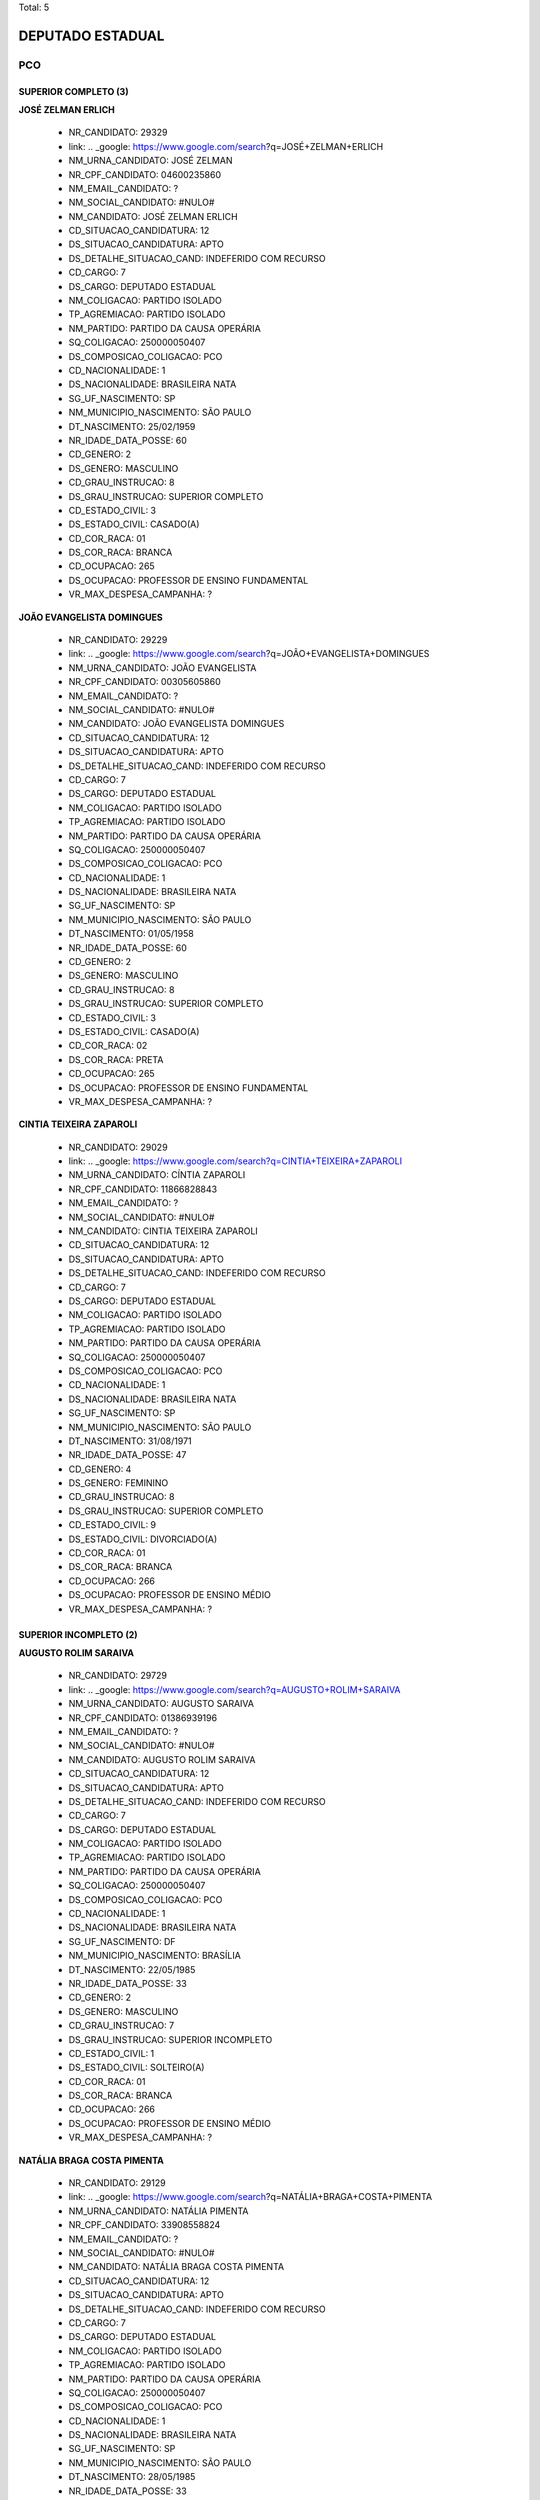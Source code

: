 Total: 5

DEPUTADO ESTADUAL
=================

PCO
---

SUPERIOR COMPLETO (3)
.....................

**JOSÉ ZELMAN ERLICH**

  - NR_CANDIDATO: 29329
  - link: .. _google: https://www.google.com/search?q=JOSÉ+ZELMAN+ERLICH
  - NM_URNA_CANDIDATO: JOSÉ ZELMAN
  - NR_CPF_CANDIDATO: 04600235860
  - NM_EMAIL_CANDIDATO: ?
  - NM_SOCIAL_CANDIDATO: #NULO#
  - NM_CANDIDATO: JOSÉ ZELMAN ERLICH
  - CD_SITUACAO_CANDIDATURA: 12
  - DS_SITUACAO_CANDIDATURA: APTO
  - DS_DETALHE_SITUACAO_CAND: INDEFERIDO COM RECURSO
  - CD_CARGO: 7
  - DS_CARGO: DEPUTADO ESTADUAL
  - NM_COLIGACAO: PARTIDO ISOLADO
  - TP_AGREMIACAO: PARTIDO ISOLADO
  - NM_PARTIDO: PARTIDO DA CAUSA OPERÁRIA
  - SQ_COLIGACAO: 250000050407
  - DS_COMPOSICAO_COLIGACAO: PCO
  - CD_NACIONALIDADE: 1
  - DS_NACIONALIDADE: BRASILEIRA NATA
  - SG_UF_NASCIMENTO: SP
  - NM_MUNICIPIO_NASCIMENTO: SÃO PAULO
  - DT_NASCIMENTO: 25/02/1959
  - NR_IDADE_DATA_POSSE: 60
  - CD_GENERO: 2
  - DS_GENERO: MASCULINO
  - CD_GRAU_INSTRUCAO: 8
  - DS_GRAU_INSTRUCAO: SUPERIOR COMPLETO
  - CD_ESTADO_CIVIL: 3
  - DS_ESTADO_CIVIL: CASADO(A)
  - CD_COR_RACA: 01
  - DS_COR_RACA: BRANCA
  - CD_OCUPACAO: 265
  - DS_OCUPACAO: PROFESSOR DE ENSINO FUNDAMENTAL
  - VR_MAX_DESPESA_CAMPANHA: ?


**JOÃO EVANGELISTA DOMINGUES**

  - NR_CANDIDATO: 29229
  - link: .. _google: https://www.google.com/search?q=JOÃO+EVANGELISTA+DOMINGUES
  - NM_URNA_CANDIDATO: JOÃO EVANGELISTA
  - NR_CPF_CANDIDATO: 00305605860
  - NM_EMAIL_CANDIDATO: ?
  - NM_SOCIAL_CANDIDATO: #NULO#
  - NM_CANDIDATO: JOÃO EVANGELISTA DOMINGUES
  - CD_SITUACAO_CANDIDATURA: 12
  - DS_SITUACAO_CANDIDATURA: APTO
  - DS_DETALHE_SITUACAO_CAND: INDEFERIDO COM RECURSO
  - CD_CARGO: 7
  - DS_CARGO: DEPUTADO ESTADUAL
  - NM_COLIGACAO: PARTIDO ISOLADO
  - TP_AGREMIACAO: PARTIDO ISOLADO
  - NM_PARTIDO: PARTIDO DA CAUSA OPERÁRIA
  - SQ_COLIGACAO: 250000050407
  - DS_COMPOSICAO_COLIGACAO: PCO
  - CD_NACIONALIDADE: 1
  - DS_NACIONALIDADE: BRASILEIRA NATA
  - SG_UF_NASCIMENTO: SP
  - NM_MUNICIPIO_NASCIMENTO: SÃO PAULO
  - DT_NASCIMENTO: 01/05/1958
  - NR_IDADE_DATA_POSSE: 60
  - CD_GENERO: 2
  - DS_GENERO: MASCULINO
  - CD_GRAU_INSTRUCAO: 8
  - DS_GRAU_INSTRUCAO: SUPERIOR COMPLETO
  - CD_ESTADO_CIVIL: 3
  - DS_ESTADO_CIVIL: CASADO(A)
  - CD_COR_RACA: 02
  - DS_COR_RACA: PRETA
  - CD_OCUPACAO: 265
  - DS_OCUPACAO: PROFESSOR DE ENSINO FUNDAMENTAL
  - VR_MAX_DESPESA_CAMPANHA: ?


**CINTIA TEIXEIRA ZAPAROLI**

  - NR_CANDIDATO: 29029
  - link: .. _google: https://www.google.com/search?q=CINTIA+TEIXEIRA+ZAPAROLI
  - NM_URNA_CANDIDATO: CÍNTIA ZAPAROLI
  - NR_CPF_CANDIDATO: 11866828843
  - NM_EMAIL_CANDIDATO: ?
  - NM_SOCIAL_CANDIDATO: #NULO#
  - NM_CANDIDATO: CINTIA TEIXEIRA ZAPAROLI
  - CD_SITUACAO_CANDIDATURA: 12
  - DS_SITUACAO_CANDIDATURA: APTO
  - DS_DETALHE_SITUACAO_CAND: INDEFERIDO COM RECURSO
  - CD_CARGO: 7
  - DS_CARGO: DEPUTADO ESTADUAL
  - NM_COLIGACAO: PARTIDO ISOLADO
  - TP_AGREMIACAO: PARTIDO ISOLADO
  - NM_PARTIDO: PARTIDO DA CAUSA OPERÁRIA
  - SQ_COLIGACAO: 250000050407
  - DS_COMPOSICAO_COLIGACAO: PCO
  - CD_NACIONALIDADE: 1
  - DS_NACIONALIDADE: BRASILEIRA NATA
  - SG_UF_NASCIMENTO: SP
  - NM_MUNICIPIO_NASCIMENTO: SÃO PAULO
  - DT_NASCIMENTO: 31/08/1971
  - NR_IDADE_DATA_POSSE: 47
  - CD_GENERO: 4
  - DS_GENERO: FEMININO
  - CD_GRAU_INSTRUCAO: 8
  - DS_GRAU_INSTRUCAO: SUPERIOR COMPLETO
  - CD_ESTADO_CIVIL: 9
  - DS_ESTADO_CIVIL: DIVORCIADO(A)
  - CD_COR_RACA: 01
  - DS_COR_RACA: BRANCA
  - CD_OCUPACAO: 266
  - DS_OCUPACAO: PROFESSOR DE ENSINO MÉDIO
  - VR_MAX_DESPESA_CAMPANHA: ?


SUPERIOR INCOMPLETO (2)
.......................

**AUGUSTO ROLIM SARAIVA**

  - NR_CANDIDATO: 29729
  - link: .. _google: https://www.google.com/search?q=AUGUSTO+ROLIM+SARAIVA
  - NM_URNA_CANDIDATO: AUGUSTO SARAIVA
  - NR_CPF_CANDIDATO: 01386939196
  - NM_EMAIL_CANDIDATO: ?
  - NM_SOCIAL_CANDIDATO: #NULO#
  - NM_CANDIDATO: AUGUSTO ROLIM SARAIVA
  - CD_SITUACAO_CANDIDATURA: 12
  - DS_SITUACAO_CANDIDATURA: APTO
  - DS_DETALHE_SITUACAO_CAND: INDEFERIDO COM RECURSO
  - CD_CARGO: 7
  - DS_CARGO: DEPUTADO ESTADUAL
  - NM_COLIGACAO: PARTIDO ISOLADO
  - TP_AGREMIACAO: PARTIDO ISOLADO
  - NM_PARTIDO: PARTIDO DA CAUSA OPERÁRIA
  - SQ_COLIGACAO: 250000050407
  - DS_COMPOSICAO_COLIGACAO: PCO
  - CD_NACIONALIDADE: 1
  - DS_NACIONALIDADE: BRASILEIRA NATA
  - SG_UF_NASCIMENTO: DF
  - NM_MUNICIPIO_NASCIMENTO: BRASÍLIA
  - DT_NASCIMENTO: 22/05/1985
  - NR_IDADE_DATA_POSSE: 33
  - CD_GENERO: 2
  - DS_GENERO: MASCULINO
  - CD_GRAU_INSTRUCAO: 7
  - DS_GRAU_INSTRUCAO: SUPERIOR INCOMPLETO
  - CD_ESTADO_CIVIL: 1
  - DS_ESTADO_CIVIL: SOLTEIRO(A)
  - CD_COR_RACA: 01
  - DS_COR_RACA: BRANCA
  - CD_OCUPACAO: 266
  - DS_OCUPACAO: PROFESSOR DE ENSINO MÉDIO
  - VR_MAX_DESPESA_CAMPANHA: ?


**NATÁLIA BRAGA COSTA PIMENTA**

  - NR_CANDIDATO: 29129
  - link: .. _google: https://www.google.com/search?q=NATÁLIA+BRAGA+COSTA+PIMENTA
  - NM_URNA_CANDIDATO: NATÁLIA PIMENTA
  - NR_CPF_CANDIDATO: 33908558824
  - NM_EMAIL_CANDIDATO: ?
  - NM_SOCIAL_CANDIDATO: #NULO#
  - NM_CANDIDATO: NATÁLIA BRAGA COSTA PIMENTA
  - CD_SITUACAO_CANDIDATURA: 12
  - DS_SITUACAO_CANDIDATURA: APTO
  - DS_DETALHE_SITUACAO_CAND: INDEFERIDO COM RECURSO
  - CD_CARGO: 7
  - DS_CARGO: DEPUTADO ESTADUAL
  - NM_COLIGACAO: PARTIDO ISOLADO
  - TP_AGREMIACAO: PARTIDO ISOLADO
  - NM_PARTIDO: PARTIDO DA CAUSA OPERÁRIA
  - SQ_COLIGACAO: 250000050407
  - DS_COMPOSICAO_COLIGACAO: PCO
  - CD_NACIONALIDADE: 1
  - DS_NACIONALIDADE: BRASILEIRA NATA
  - SG_UF_NASCIMENTO: SP
  - NM_MUNICIPIO_NASCIMENTO: SÃO PAULO
  - DT_NASCIMENTO: 28/05/1985
  - NR_IDADE_DATA_POSSE: 33
  - CD_GENERO: 4
  - DS_GENERO: FEMININO
  - CD_GRAU_INSTRUCAO: 7
  - DS_GRAU_INSTRUCAO: SUPERIOR INCOMPLETO
  - CD_ESTADO_CIVIL: 1
  - DS_ESTADO_CIVIL: SOLTEIRO(A)
  - CD_COR_RACA: 01
  - DS_COR_RACA: BRANCA
  - CD_OCUPACAO: 999
  - DS_OCUPACAO: OUTROS
  - VR_MAX_DESPESA_CAMPANHA: ?

